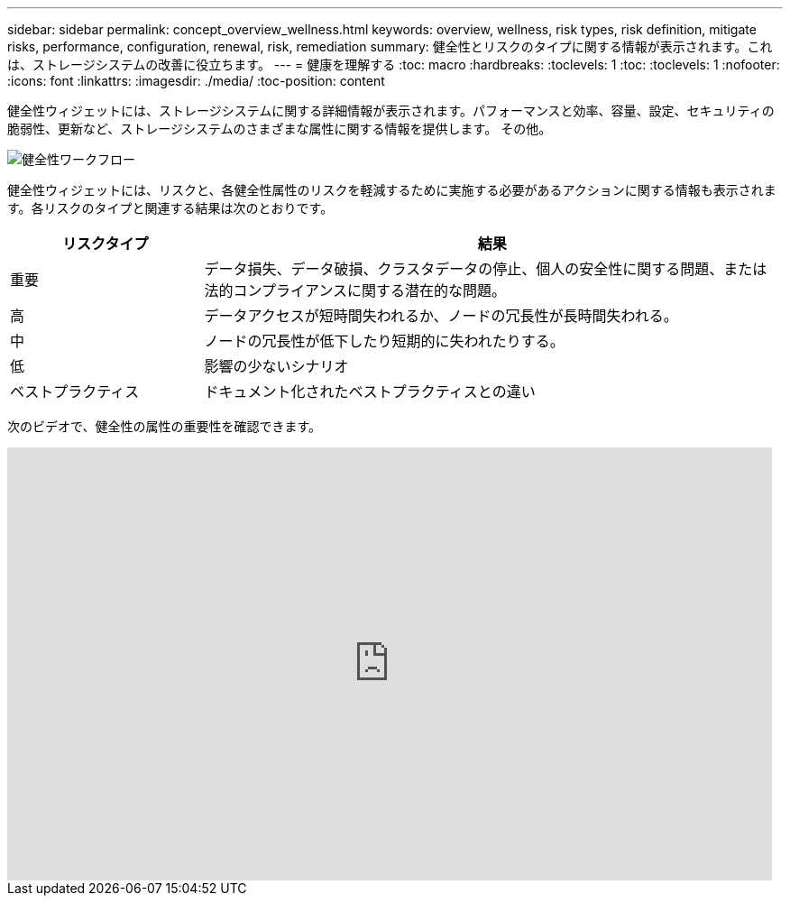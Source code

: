 ---
sidebar: sidebar 
permalink: concept_overview_wellness.html 
keywords: overview, wellness, risk types, risk definition, mitigate risks, performance, configuration, renewal, risk, remediation 
summary: 健全性とリスクのタイプに関する情報が表示されます。これは、ストレージシステムの改善に役立ちます。 
---
= 健康を理解する
:toc: macro
:hardbreaks:
:toclevels: 1
:toc: 
:toclevels: 1
:nofooter: 
:icons: font
:linkattrs: 
:imagesdir: ./media/
:toc-position: content


[role="lead"]
健全性ウィジェットには、ストレージシステムに関する詳細情報が表示されます。パフォーマンスと効率、容量、設定、セキュリティの脆弱性、更新など、ストレージシステムのさまざまな属性に関する情報を提供します。 その他。

image:wellness_workflow.png["健全性ワークフロー"]

健全性ウィジェットには、リスクと、各健全性属性のリスクを軽減するために実施する必要があるアクションに関する情報も表示されます。各リスクのタイプと関連する結果は次のとおりです。

[cols="25,75"]
|===
| リスクタイプ | 結果 


| 重要 | データ損失、データ破損、クラスタデータの停止、個人の安全性に関する問題、または法的コンプライアンスに関する潜在的な問題。 


| 高 | データアクセスが短時間失われるか、ノードの冗長性が長時間失われる。 


| 中 | ノードの冗長性が低下したり短期的に失われたりする。 


| 低 | 影響の少ないシナリオ 


| ベストプラクティス | ドキュメント化されたベストプラクティスとの違い 
|===
次のビデオで、健全性の属性の重要性を確認できます。

video::-lTF3oWZB1M[youtube, width=848,height=480]